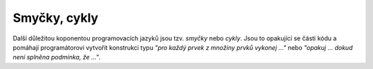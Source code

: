 Smyčky, cykly
-------------

Další důležitou koponentou programovacích jazyků jsou tzv. *smyčky* nebo
*cykly*. Jsou to opakující se části kódu  a pomáhají programátorovi vytvořit
konstrukci typu *"pro každý prvek z množiny prvků vykonej ..."* nebo *"opakuj
... dokud není splněna podmínka, že ..."*.


